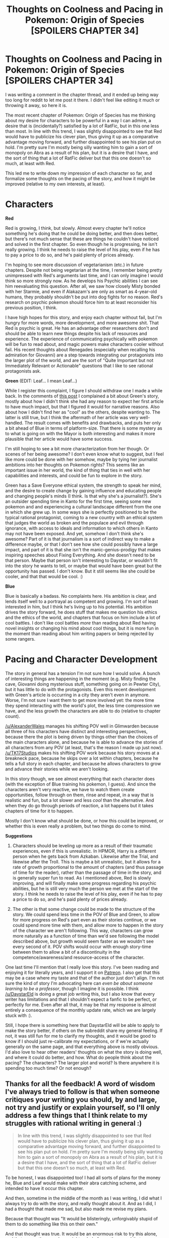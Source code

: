 #+TITLE: Thoughts on Coolness and Pacing in Pokemon: Origin of Species [SPOILERS CHAPTER 34]

* Thoughts on Coolness and Pacing in Pokemon: Origin of Species [SPOILERS CHAPTER 34]
:PROPERTIES:
:Author: 4t0m
:Score: 33
:DateUnix: 1470084503.0
:DateShort: 2016-Aug-02
:END:
I was writing a comment in the chapter thread, and it ended up being way too long for reddit to let me post it there. I didn't feel like editing it much or throwing it away, so here it is.

The most recent chapter of Pokemon: Origin of Species has me thinking about my desire for characters to be powerful in a way I can admire, a desire that is (incidentally?) satisfied by a lot of RatFic, but in this one less than most. In line with this trend, I was slightly disappointed to see that Red would have to publicize his clever plan, thus giving it up as a comparative advantage moving forward, and further disappointed to see his plan put on hold. I'm pretty sure I'm mostly being silly wanting him to gain a sort of monopoly on Abra as a result of his plan, but it is a desire that I have, and the sort of thing that a lot of RatFic deliver but that this one doesn't so much, at least with Red.

This led me to write down my impression of each character so far, and formalize some thoughts on the pacing of the story, and how it might be improved (relative to my own interests, at least).

* Characters
  :PROPERTIES:
  :CUSTOM_ID: characters
  :END:
*Red*

Red is growing, I think, but slowly. Almost every chapter he'll notice something he's doing that he could be doing better, and then does better, but there's not much sense that these are things he couldn't have noticed and solved in the first chapter. So even though he is progressing, he isn't really growing. I think he needs to raise the level of his play, even if he has to pay a price to do so, and he's paid plenty of prices already.

I'm hoping to see more discussion of vegetarianism (etc.) in future chapters. Despite not being vegetarian at the time, I remember being pretty unimpressed with Red's arguments last time, and I can only imagine I would think so more strongly now. As he develops his Psychic abilities I can see him reevaluating this question. After all, we saw how closely Misty bonded with her Starmie, and even if Alakazam's are only as smart as 4-year-old humans, they probably shouldn't be put into dog fights for no reason. Red's research on psychic pokemon should force him to at least reconsider his previous position, I think.

I have high hopes for this story, and enjoy each chapter without fail, but I'm hungry for more words, more development, and more awesome shit. That Red is psychic is great. He has an advantage other researchers don't and should be able to learn new things despite his lack of resources and experience. The experience of communicating psychically with pokemon will be fun to read about, and magic powers make characters cooler without fail. His recent thoughts about Renegades (especially when recalling his admiration for Giovanni) are a step towards integrating our protagonists into the larger plot of the world, and are the sort of "Quite Important but not Immediately Relevant or Actionable" questions that I like to see rational protagonists ask.

*Green* (EDIT: Leaf... I mean Leaf...)

While I register this complaint, I figure I should withdraw one I made a while back. In the comments of [[https://www.reddit.com/r/rational/comments/3r2nrp/pokemon_the_origin_of_species_chapter_25_the_art/][this post]] I complained a bit about Green's story, mostly about how I didn't think she had any reason to expect her first article to have much impact, but that I figured it would for narrative reasons. Also about how I didn't find her as "cool" as the others, despite wanting to. The latter is still true, but I think the aftermath of her article was very well-handled. The result comes with benefits and drawbacks, and puts her only a bit ahead of Blue in terms of platform-size. That there is some mystery as to what is going on with the Mayor is both interesting and makes it more plausible that her article would have some success.

I'm still hoping to see a bit more characterization from her though. Or scenes of her being awesome? I don't even know what to suggest, but I feel like more could be done with her somehow, maybe by tying her journalist ambitions into her thoughts on Pokemon rights? This seems like an important issue in her world, the kind of thing that ties in well with her capabilities and interests, and could be fun to explore in the story.

Green has a Save Everyone ethical system, the strength to speak her mind, and the desire to create change by gaining influence and educating people and changing people's minds (I think. Is that why she's a journalist?). She's an outsider spending time in Kanto for the first time, seeing some new pokemon and and experiencing a cultural landscape different from the one in which she grew up. In some ways she is perfectly positioned to be the typical rational protagonist, coming to a new country with an ethical system that judges the world as broken and the populace and evil through ignorance, with access to ideals and information to which others in Kanto may not have been exposed. And yet, somehow I don't think she's awesome? Part of it is that journalism is a sort of indirect way to make a difference maybe, or that I don't see how she could possibly have a large impact, and part of it is that she isn't the manic-genius-prodigy that makes inspiring speeches about Fixing Everything. And she doesn't need to be that person. Maybe that person isn't interesting to Daystar, or wouldn't fit into the story he wants to tell, or maybe that would have been great but the opportunity has passed. I don't know. But it still seems like she could be cooler, and that that would be cool. :)

*Blue*

Blue is basically a badass. No complaints here. His ambition is clear, and lends itself well to a portrayal as competent and growing. I'm sort of least interested in him, but I think he's living up to his potential. His ambition drives the story forward, he does stuff that makes me question his ethics and the ethics of the world, and chapters that focus on him include a lot of cool battles. I don't like cool battles /more/ than reading about Red having novel insights or changing his mind about cool things, but it is more fun in the moment than reading about him writing papers or being rejected by some rangers.

* Pacing and Character Development
  :PROPERTIES:
  :CUSTOM_ID: pacing-and-character-development
  :END:
The story in general has a tension I'm not sure how I would solve. A bunch of interesting things are happening in the moment (e.g. Misty finding the cave, Giovanni doing mysterious stuff, something going on in Pewter City), but it has little to do with the protagonists. Even this recent development with Green's article is occurring in a city they aren't even in anymore. Worse, I'm not sure I want them to get more involved yet: the more time they spend interacting with the world's plot, the less time compression we have, and the less growth the characters are able to do (relative to chapter count).

[[/u/AlexanderWales]] manages his shifting POV well in Glimwarden because all three of his characters have distinct and interesting perspectives, because there the plot is being driven by things other than the choices of the main characters alone, and because he is able to advance the stories of all characters from any POV (at least, that's the reason I made up just now). [[/u/TK17Studios]] makes his shifting POV work because his story moves at a breakneck pace, because he skips over a lot within chapters, because he tells a full story in each chapter, and because he allows characters to grow and advance their stories while we aren't looking.

In this story though, we see almost everything that each character does (with the exception of Blue training his pokemon, I guess). And since the characters aren't very reactive, we have to watch them create opportunities, follow through on them, rinse and repeat, in a way that is realistic and fun, but a lot slower and less /cool/ than the alternative. And when they do go through periods of reaction, a lot happens but it takes chapters of time for it to happen.

Mostly I don't know what should be done, or how this could be improved, or whether this is even really a problem, but two things do come to mind.

*Suggestions*

1. Characters should be leveling up more as a result of their traumatic experiences, even if this is unrealistic. In HPMOR, Harry is a different person when he gets back from Azkaban. Likewise after the Trial, and likewise after the Troll. This is maybe a bit unrealistic, but it allows for a rate of growth proportional to the amount of chapters (and thus passage of time for the reader), rather than the passage of time in the story, and is generally super fun to read. As I mentioned above, Red is slowly improving, and will finally make some progress regarding his psychic abilities, but he is still very much the person we met at the start of the story. I think he needs to raise the level of his play, even if he has to pay a price to do so, and he's paid plenty of prices already.

2. The other is that some change could be made to the structure of the story. We could spend less time in the POV of Blue and Green, to allow for more progress on Red's part even as their stories continue, or we could spend more time with them, and allow more to happen in the story of the character we aren't following. This way, characters can grow more naturally as a function of time than we'd see following the model described above, but growth would seem faster as we wouldn't see every second of it. POV shifts would occur with enough story-time between them to allow a bit of a discontinuity in the competence/awareness/and resource-access of the character.

One last time I'll mention that I really love this story. I've been reading and enjoying it for literally years, and I support it on [[https://www.patreon.com/daystareld][Patreon]]. I also get that this may be a case where my taste and that of the author just don't align. I'm not sure the kind of story I'm advocating here can /even be about someone learning to be a professor/, though I imagine it is possible. I think [[/u/DaystarEld]] is doing a great job writing this, but I also know that every writer has limitations and that I shouldn't expect a fanfic to be perfect, or perfectly for me. Even after all that, it may be that my response is almost entirely a consequence of the monthly update rate, which we are largely stuck with :).

Still, I hope there is something here that DaystarEld will be able to apply to make the story better, if others on the subreddit share my general feeling. If not, it was still fun for me to clarify my thoughts, and it would be good to know if I should just re-calibrate my expectations, or if we're actually generally on the same page, and that everything above is mostly obvious. I'd also love to hear other readers' thoughts on what the story is doing well, and where it could do better, and how. What do people think about the pacing? The characters? The larger plot and world? Is there anywhere it is spending too much time? Or not enough?


** Thanks for all the feedback! A word of wisdom I've always tried to follow is that when someone critiques your writing you should, by and large, not try and justify or explain yourself, so I'll only address a few things that I think relate to my struggles with rational writing in general :)

#+begin_quote
  In line with this trend, I was slightly disappointed to see that Red would have to publicize his clever plan, thus giving it up as a comparative advantage moving forward, and further disappointed to see his plan put on hold. I'm pretty sure I'm mostly being silly wanting him to gain a sort of monopoly on Abra as a result of his plan, but it is a desire that I have, and the sort of thing that a lot of RatFic deliver but that this one doesn't so much, at least with Red.
#+end_quote

To be honest, I was disappointed too! I had all sorts of plans for the money he, Blue and Leaf would make with their abra catching scheme, and intended to have it occur this chapter.

And then, sometime in the middle of the month as I was writing, I did what I always try to do with the story, and really thought about it. And as I did, I had a thought that made me sad, but also made me revise my plans.

Because that thought was "It would be blisteringly, unforgivably stupid of them to do something like this on their own."

And that thought was true. It would be an enormous risk to try this alone, and that means they need oversight or help from others, and that means they can't keep the technique to themselves.

There's a struggle in what I'm trying to accomplish with this story that is definitely turning out to be harder than I imagined it would be at first, and that struggle is in incorporating, as you put it, "cool" scenes while still maintaining it as a story about an aspiring rationalist.

I could write the scene out and just have everything go well, or even have something go wrong and have them get through it... but what kind of rationalist would Red be, son of a Ranger that he is, who's already been in enough life threatening situations, and had a whole flashback about weighing risk and precautionary measure, to take such a massive risk here? The potential for reward is nowhere big enough to justify it.

So in what I view as "in the name of rationality," this particular Cool moment and bit of munchkinry will have to wait, and will have to be somewhat restrained. It's not the first time (a similar thing happened earlier, with the idea of flipping clefairy once their value on the market jumped, though that idea was shot down due to a moral qualm that is, in itself, ambiguous and not completely settled in the story just yet) and won't be the last.

Hopefully I can put in enough other coolness to make up for the reduction in the Rationalist Power Fantasy that I definitely share and want to see Red go through :)

#+begin_quote
  *Red*... I think he needs to raise the level of his play, even if he has to pay a price to do so, and he's paid plenty of prices already.
#+end_quote

The main point I would make here is that Red doesn't /need/ to raise his level of play yet. He's not trying to accomplish something in a drastic timeline, like Blue. He's not facing imminent threats, like the protagonists of Glimwarden or Animorphs. At some point he definitely will be, and at that point his level of play will jump accordingly, but in the meantime, from a story perspective, that may well be a real problem, and I clearly need to do a better job in making his chapters and arc more engaging.

#+begin_quote
  *Green*... Maybe that person isn't interesting to Daystar, or wouldn't fit into the story he wants to tell, or maybe that would have been great but the opportunity has passed. I don't know. But it still seems like she could be cooler, and that that would be cool.
#+end_quote

That person is definitely interesting to me, and as you've accurately guessed, that's the path her arc will end up taking. I've always loved the chapters in Ender's Game where Peter and Valentine shape the public discourse as Locke and Demosthenes, but the rate and effectiveness at which they did it required an unrealistic (or rather, naive, in a kind sense, since the book was written before the internet as we know it today even existed) perspective of how things work. Building Leaf into the kind of figure she's going to one day be, in a rational story, takes time and attention that, in all fairness, is probably not as engaging as it could be or should be. I'll try to do a better job of making it so, moving forward.

#+begin_quote
  *Blue* ...is basically a badass.
#+end_quote

Yep. Yep he is. And since he's the least rational of the three, it's easier to put him in immediate high stake situations that let his particular brand of coolness shine.

#+begin_quote
  *Pacing and Character Development*
#+end_quote

I remember reading HPMOR and marveling at how virtually every other day of the year at Hogwarts had events in them important enough to have at least a scene in, and what a good job EY did in making it all feel important enough to justify that. The pace of Pokemon early on was definitely at a crawl compared to other Pokemon fanfiction, as I tried to include every scene of any relevance whatsoever in exploring the world and showing the characters' approach to solving problems and getting to know each other.

I don't think my own characters and their interactions are as compelling as HPMOR's were yet, but what I've aspired to is the same level of detail in showing everything that I feel is important (or would be later) rather than just summarizing it. Now that the majority of the groundwork for the characters and world's establishment is done, I'm planning more plot focused chapters, and will be using time skips much more often to summarize things we've seen before, like their quick visit to the shopping mall this chapter.

Overall I think these are all fair criticism, and I'm going to strive to incorporate and integrate them into my my writing and the story moving forward. Thanks for writing all this out! I'm glad you're still enjoying the story regardless, and thanks for your continued support :)
:PROPERTIES:
:Author: DaystarEld
:Score: 16
:DateUnix: 1470095964.0
:DateShort: 2016-Aug-02
:END:

*** :) Thanks for the reply!

#+begin_quote
  There's a struggle in what I'm trying to accomplish with this story that is definitely turning out to be harder than I imagined it would be at first, and that struggle is in incorporating, as you put it, "cool" scenes while still maintaining it as a story about an aspiring rationalist.
#+end_quote

I respect this a lot. All I can hope is that you continue to find clever exploits that actually work. Perhaps it will be easier when the three of them have more resources.

#+begin_quote
  though that idea was shot down due to a moral qualm that is, in itself, ambiguous and not completely settled in the story just yet
#+end_quote

I was not convinced by this moral qualm :(.

#+begin_quote
  The main point I would make here is that Red doesn't need to raise his level of play yet. He's not trying to accomplish something in a drastic timeline, like Blue.
#+end_quote

This is a good point, but I guess I'm getting impatient for him to find a goal that will push him to improve.

#+begin_quote
  That person is definitely interesting to me, and as you've accurately guessed, that's the path her arc will end up taking.
#+end_quote

Very much looking forward to this. (I can't believe I forgot her name was Leaf though...)

#+begin_quote
  I remember reading HPMOR and marveling at how virtually every other day of the year at Hogwarts had events in them important enough to have at least a scene in, and what a good job EY did in making it all feel important enough to justify that... don't think my own characters and their interactions are as compelling as HPMOR's were yet, but what I've aspired to is the same level of detail in showing everything that I feel is important (or would be later) rather than just summarizing it.
#+end_quote

Yeah, for all of its flaws, HPMOR really is very good. I do like all of the small interactions though. The friendship between Red and Blue is so deep and convincing, and Leaf's integration into the group has been very natural. I mentioned elsewhere that beyond the munchkin-y aspects I enjoyed reading about Red's plan because it was heartwarming to see Blue and Leaf support him -- not because they pitied him but because they believed in him.

#+begin_quote
  Thanks for writing all this out! I'm glad you're still enjoying the story regardless, and thanks for your continued support
#+end_quote

Definitely still enjoying the story, and your response to this post (as well as your comments elsewhere before I wrote it), leave me optimistic that I will enjoy future chapters even more.
:PROPERTIES:
:Author: 4t0m
:Score: 6
:DateUnix: 1470098212.0
:DateShort: 2016-Aug-02
:END:


*** I think it's kind of interesting that even you consider your main character to not have a major pressing goal. Maybe the "slow" pacing of the story is a result of there being insufficient conflict in the primary storyline?

I don't see it as a major issue, at least not yet, but it does make me think. I think of myself as a rational protagonist in my own world and I'm constantly trying to munchkin real life. Much like Red though, my goals are far reaching and hard to obtain and I often end up just surviving and getting smarter and better very slowly over many years. I dream of a major conflict that could force me to evolve and I guess that is one of the fantasies I often enjoy in fiction that isn't yet being fulfilled here.

(I complain about your story as someone who has enjoyed it a lot so far. I'm only behind on the chapters because it's so addictive that I want to read it in bigger chunks that one chapter at a time.)
:PROPERTIES:
:Author: Dragonheart91
:Score: 5
:DateUnix: 1470102610.0
:DateShort: 2016-Aug-02
:END:

**** Yeah, that's pretty accurate: his conflicts are immediate rather than ongoing (survive the sudden attack of pokemon) and his goals are long-term and require a slow accumulation of skills and work.

It doesn't really fit the normal fictional plotting, since part of what makes fiction so appealing is that it often puts people in extreme circumstances that compress all the excitement and growth that normally takes the average person months.
:PROPERTIES:
:Author: DaystarEld
:Score: 5
:DateUnix: 1470103919.0
:DateShort: 2016-Aug-02
:END:


*** For what it's worth, I actually really like some of the slower-paced worldbuilding. Apart from just regular nostalgia, one of the things that I love about Pokemon over its various clones is that it tries to build something of a functioning world; the lore surrounding each Pokemon - at least when it's not talking about Indian elephants - brings up something that really does seem to be a living, breathing world with the Pokemon interacting with other species in the wild and such. Now, since it's at its core a children's game it obviously doesn't go as far as it could, but we still have enough little hinted things to go on, like the likely relationship between Garchomp and Sharpedo. While I love the characters and am quite interested in the early shreds of plot we're starting to see, imo where this fic really shines is in stuff like the short bit about how fortuitous chance meetings became a trope in the Pokemon World's fiction and how that lead to trainers having the habit of exchanging numbers. (I certainly hope to see various trainers they meet showing up multiple times and becoming Heroes of Another Story as the fic progresses.) So, while I definitely get the complaints about the plot being kind of slow, I hope that you don't speed up too much and leave the world in the dust.
:PROPERTIES:
:Author: The_Magus_199
:Score: 4
:DateUnix: 1470158479.0
:DateShort: 2016-Aug-02
:END:


*** Regarding Red and the Abra, from a literary standpoint it isn't very possible to show the Abra plan in real time and detail anymore. I remember hearing once, when learning about the law of conservation of detail, that if someone comes up with a plan, hero, villain, or otherwise, if we hear enough of the plan to picture it in our heads then something will be different in execution and if the plan is not explained to the viewer then it will likely succeed. In short, you only get to show the same plan once, and explaining it before it is attempted counts.

With Red, he's already explained his plan with the Abra. I visualized it, so I can attest that it would be boring to see it happen a second time. But there's more than just the plan to deal with here. Red is disappointed that he can't keep the secret of the technique, and you have admitted that you are also put off about how Red won't get large quantities of money from this. But there's more you can do with this. As Red coordinates the event (assuming it happens), he can think about how to maximize his profits on the Abra he can catch before the price crashes. He can look inwards, and consider the roots of his desire for the money and the other emotions floating around there, and he can look outwards and try to talk to the people he gets to help him, and see if there's anything he can do before the price crashes. Both can happen during his experiment, with said experiment in the background because we've already seen it happen in Red's explanation, and both provide more opportunity for character growth. With luck, Red might even find a way to get a good amount of spending money out of the deal anyways, such as selling the first batch of Abra he finds before the price can drop much. I think, at least, that having more items will only enhance the story and that you might not have to postpone the idea much.

With overall pacing, it does come across as a bit slow and relaxed, exactly what you would expect from three kids on a journey, if said journey is not filled with fighting terrorists and/or forces of nature. Blue, the exception, is always pushing onward, but he does not dominate the flow of the story. Relaxed is fine, just as good for a story as tense, but just like a fast-moving plot risks running out of critical events before the story is done justice, a slow-moving plot risks stagnating when the ideas that fit within the one setting run dry.

It might be more accurate, though, to say that the stories of the main characters is relaxed, rather than the story in general is relaxed. If you introduced side characters with stories of their own, ones that frequently but not incessantly intersected the main characters' stories in meaningful but not intrusive ways, the story as a whole could come across as more lively even as the main characters stroll through it. And I know that all sounded like wide strokes notions and it may even be really just grand gesturing about nothing, but one of the ideas I've been considering for a while now is that a world that is deep, vibrant, and alive is best achieved by having a large cast of side characters, each with their own story. I'm not fully confident in that idea, or if it is the fundamental idea I should be looking for, but if it's correct it could be key to keeping a bright and lively tone in a relaxed and calm story.

As always, I hope at least one of the things I just said is useful, and I look forward to seeing how Red will do the best he can with what he has.
:PROPERTIES:
:Author: InfernoVulpix
:Score: 3
:DateUnix: 1470115974.0
:DateShort: 2016-Aug-02
:END:

**** Definitely is, and you're right in examining the ways the abra plan and how Red will try to benefit from it will become more complex :) I didn't mean to imply that I was shelving it, it's just going to happen next chapter instead of this one, since it will end up being a bit more complicated.

Also, one of your previous reviews is still one of my favorites of the story, and it's definitely relevant for this discussion:

#+begin_quote
  ...if you took a snapshot of this story, the basic concept that it was created around, and expanded it out into a chapter, this is likely what you would get. You have the science, the more realistic interpretation of Pokemon training, and the other dynamics of the Pokemon world, among other things. I'd be willing to bet that those concepts are what inspired this story.

  But on its own, that snapshot can't make a story. We see those elements appear through the story, but it is the plot that makes it a novel, an interesting story. Certainly, some might find a plot-less examination of a rational Pokemon world entertaining, but the Guinness Book of World Records, while entertaining to its readers, is no novel. That is the comparison I would make.

  ...the difference between encyclopedia and novel, provide an insight about the Pokemon anime. It was never meant to be a novel, a story that progresses and changes towards an ultimate conclusion. It took a snapshot of Ash's journey, and expanded it into episode after episode. It retained originality among the many expanded snapshots by continually introducing new Pokemon and new people, or on the odd occasion showing a slightly different snapshot of Ash's journey, that of his battles against gyms, rivals, and in the Conferences.

  Any person approaching the Pokemon anime and expecting it to behave like a novel would soon feel that same distress, since the Pokemon anime is no story. It is a snapshot, the ideal of a Pokemon journey, provided under a different skin every episode. It has its popularity because a good amount of people are attracted to the snapshot, and the skin keeps them from growing bored. I can say that this works for many children because, as I recall from back then, the mere fact that I couldn't recite the lines of every character was enough to have me bouncing in my seat, and this is a sentiment I have found other people shared as a child.

  On the other hand, those that scoff at the anime for being 'too filler-y' see past the skin and, desiring a story to the anime, are distressed to find none. This is something that we often see happen to fans who grew past the point of being a child, and their tastes changed with them. I am currently wondering if such people could overcome their distaste for an encyclopedic anime if they truly knew what they were watching, and thus set up different expectations.
#+end_quote
:PROPERTIES:
:Author: DaystarEld
:Score: 5
:DateUnix: 1470117165.0
:DateShort: 2016-Aug-02
:END:

***** u/4t0m:
#+begin_quote
  I didn't mean to imply that I was shelving it, it's just going to happen next chapter instead of this one
#+end_quote

ಠ_ಠ
:PROPERTIES:
:Author: 4t0m
:Score: 2
:DateUnix: 1473351896.0
:DateShort: 2016-Sep-08
:END:

****** Er, right. About that... See, the title of the chapter is "Deception," so it actually has a clever meta meaning to-

/points/ Look, there's the abra section!

/runs/

(But seriously, my bad :) I was going to write them doing the abra thing, then figured out a way for them to keep it mostly secret by tying Bill in earlier than I originally planned!)
:PROPERTIES:
:Author: DaystarEld
:Score: 2
:DateUnix: 1473355174.0
:DateShort: 2016-Sep-08
:END:

******* :)
:PROPERTIES:
:Author: 4t0m
:Score: 1
:DateUnix: 1473355469.0
:DateShort: 2016-Sep-08
:END:


***** Yeah, the ideas I put into that review are some of the most significant ideas I've had about fiction yet, and while the Pokemon anime is a great case study it extends much further. I'm actually really glad that I have opportunities like this, to go at length about the ideas I've been cultivating, so that I can reaffirm the logic behind them and add nuance.
:PROPERTIES:
:Author: InfernoVulpix
:Score: 1
:DateUnix: 1470150665.0
:DateShort: 2016-Aug-02
:END:


**** That's it! I realized a while ago that there was a category of stories that other people tended to dislike that I really really loved. I had noticed that one feature these stories didn't have that other stories did have was the "I'm about to state the plan, and then we fade to black"

I place a >50% confidence on that being this "law of conservation of detail." If someone has a cool plan (eg. this abra plan), I want to hear it described over and over again, even in repetitive detail. I read over the abra plan about five times just because it was so neat, not because I was doing any deeper analysis.

Part of this may be that I (believe I) have a poor mental picture of actions that expand beyond a single instance of time. I can fully picture a single "frame" of action, but when something involves multiple "frames," I can't really picture the whole thing coming together.

Thank you for this insight.
:PROPERTIES:
:Author: gbear605
:Score: 2
:DateUnix: 1470139952.0
:DateShort: 2016-Aug-02
:END:


** On the subject of pacing, personally, while I would love to have /more/ content, that's more an "impatient reader" complaint than a legitimate one, as otherwise, I thoroughly enjoy how Origin gives us information on pretty much everything that happens.

It, to me, makes me feel like I'm a part of the story, some unspoken character in the background that's there listening in on what happens, rather than watching a movie, with explicit scenes.
:PROPERTIES:
:Author: Cariyaga
:Score: 7
:DateUnix: 1470098213.0
:DateShort: 2016-Aug-02
:END:


** I'm ok with the slow pacing of the story generally, but I think it is a legitimate complaint that we spend so much time on world type points of view. Every single interlude, no matter how cool, frustrates me. The story is already moving slow enough that taking a chapter off - especially when you are current with the story and waiting a week for more - is painful.

As with the majority of fanfiction, I think editing down could benefit the story. It's not a major concern though as the content has been quite enjoyable and this world is deep enough that just listening to the inner monologue of characters thinking about it can be quite entertaining.
:PROPERTIES:
:Author: Dragonheart91
:Score: 4
:DateUnix: 1470093179.0
:DateShort: 2016-Aug-02
:END:

*** u/DaystarEld:
#+begin_quote
  Every single interlude, no matter how cool, frustrates me.
#+end_quote

Yeah, I think this is going to continue to be the most divisive part of my story for awhile. Many readers have expressed how frustrating they find them, while some of the most popular chapters have been interludes. I hope I can do a better job moving forward of tying them into and propelling Red, Blue, and Leaf's journey.
:PROPERTIES:
:Author: DaystarEld
:Score: 6
:DateUnix: 1470096101.0
:DateShort: 2016-Aug-02
:END:

**** I'm also biased because in general I tend to dislike interludes and I feel like they interrupt the story. I get why they exist and I sometimes enjoy them, but man do I wish I could just read a story without interruption sometimes.

I actually frequently skip interludes until I get to a major story arc conclusion and then go back and read all the ones I skipped. So maybe my advice if you are writing to people like me, is to put an interlude after a plot point concludes instead of as a way of stalling wrapping up a storyline.
:PROPERTIES:
:Author: Dragonheart91
:Score: 3
:DateUnix: 1470096762.0
:DateShort: 2016-Aug-02
:END:

***** Hmm. As it stands I currently have interludes placed at transitions or just after major events conclude:

The first was the night after their first day of traveling.

The second was after they finish with the dead body at the beedrill field.

The third was at the end of the Viridian fire.

The fourth was as they leave Pewter.

And the fifth was after the dig site attack.

Or do you mean wider arcs than those?
:PROPERTIES:
:Author: DaystarEld
:Score: 5
:DateUnix: 1470098495.0
:DateShort: 2016-Aug-02
:END:

****** This wasn't a specific criticism of you, I was thinking about all the fan fiction I've been reading where it bothers me. Although IIRC the one after the beedrill incident bothered me because I wanted to see more on their reactions on that and move past an emotionally disruptive moment, not linger on it.

I'm also not current on your story, so I can't judge the one after pewter city or the dig site.

This is so subjective that it's hard to give specific constructive criticism. I appreciate you listening and I hope you keep improving as an author and writing thought provoking stories.
:PROPERTIES:
:Author: Dragonheart91
:Score: 3
:DateUnix: 1470099129.0
:DateShort: 2016-Aug-02
:END:

******* Ahh, gotcha. Thanks for letting me know!

And if you haven't read the latest two interludes, I'm looking forward to when you do, if you ever do, as they were the best received so far, and I'm curious to see if they warm the cockles of your anti-interlude heart ;)
:PROPERTIES:
:Author: DaystarEld
:Score: 5
:DateUnix: 1470100160.0
:DateShort: 2016-Aug-02
:END:


**** I liked the interludes. I think they are perfect for setting up events later on, and they make me want to see what happens... e.g. are the trio going to have to take on Mewtwo? Red is focusing his research on psychics, will Blue capitalise on being dark and specialise in anti-psychic combat? Will Red's research/expertise figure out a way to stop/help/catch Mewtwo? Will Blue beat Mewtwo in a fight? Can Leaf mobilise popular support for some solution?

I expect Mewtwo is the final boss, with a lot of events and challenges on the way, but I'm already making myself hyped thinking of all these possibilities :)

Same with Giovani and the cave - interested to see how they fit together, and how they play out.
:PROPERTIES:
:Author: DerSaidin
:Score: 4
:DateUnix: 1470132950.0
:DateShort: 2016-Aug-02
:END:


*** u/thrawnca:
#+begin_quote
  Every single interlude, no matter how cool, frustrates me
#+end_quote

:D I take it you don't follow Mother of Learning? I'm loving it - but at three-week intervals... :s
:PROPERTIES:
:Author: thrawnca
:Score: 2
:DateUnix: 1470101898.0
:DateShort: 2016-Aug-02
:END:

**** It's on my list but I haven't read it.
:PROPERTIES:
:Author: Dragonheart91
:Score: 2
:DateUnix: 1470103728.0
:DateShort: 2016-Aug-02
:END:


** Have you read Pokemon: Game of Champions? It might scratch an itch you have, even though it isn't finished and likely won't ever be. It's my favorite Pokemon ratfic I've read so far, though oos has potential it's not there yet.
:PROPERTIES:
:Author: beardedrabbit
:Score: 3
:DateUnix: 1470094998.0
:DateShort: 2016-Aug-02
:END:

*** I think I tried that story in the past, and didn't consider it to be ratfic. I'll give it another try though. Thanks for the recommendation!
:PROPERTIES:
:Author: 4t0m
:Score: 2
:DateUnix: 1470097137.0
:DateShort: 2016-Aug-02
:END:

**** Now that you mention it, it's not the same as oos where red is conducting scientific research and examining his biases. It does, however, have lots of clever solutions to seemingly impossible problems, and the character growth is fun to watch.
:PROPERTIES:
:Author: beardedrabbit
:Score: 2
:DateUnix: 1470097334.0
:DateShort: 2016-Aug-02
:END:

***** Game of Champions is definitely my favorite pokemon fanfic, and while it has far better worldbuilding and character depth than most others I've tried, it's not really a rationalfic in my mind.

Some chapters are, like the one where Blue gets his Ninetails, but in others like Red's fight with Misty, the author "cheats" for Rule of Cool and false dramatic tension.
:PROPERTIES:
:Author: DaystarEld
:Score: 1
:DateUnix: 1470113501.0
:DateShort: 2016-Aug-02
:END:

****** That's a very good point, Oos is much more genre/trope-savvy and rational than Game of Champions. Keep up the awesome work, I'm really enjoying oos so far!
:PROPERTIES:
:Author: beardedrabbit
:Score: 1
:DateUnix: 1470136267.0
:DateShort: 2016-Aug-02
:END:


** I care more about the quality of the story than the pacing, but I agree that it has been very slow, and I am hungry for more. What I think impatient readers should ask themselves is this: if you only started reading after the story is completed, would your opinion of the pacing change? Perhaps the problem isn't the writing's pacing, but the publishing's?
:PROPERTIES:
:Author: Sailor_Vulcan
:Score: 4
:DateUnix: 1470095307.0
:DateShort: 2016-Aug-02
:END:

*** To be completely honest, having reread the story start to finish, it still struck me as extremely slow-moving. Usually on rereads a story feels faster, but even with that consideration it's positively glacial. Consider: Origin of Species is more than twice as long as Brave New World, and it still feels like it's in its first act.

Not to say it isn't a terrific story. I did, after all, read it twice already, so I can't exactly criticize on that front, but maybe a few of the less plot-relevant elements could stand cutting. Assuming they'll go through all eight canonical gyms at about this speed, there's no reason for so many similar scenarios to take place in quick succession. For example, the forest fire and the parasect ramage were, narratively speaking, redundant, with only the Renegade branding really setting the latter apart. It would've worked just as well to have the disasters spread further apart, rather than devoting thousands of words to repetition.
:PROPERTIES:
:Author: UltraRedSpectrum
:Score: 5
:DateUnix: 1470102420.0
:DateShort: 2016-Aug-02
:END:


*** I hope I didn't strike you as too much of an impatient reader in the OP, though I can see how I would. I think if there is a problem it is with the publishing, but that I would probably prefer a faster-paced story as a personal preference.
:PROPERTIES:
:Author: 4t0m
:Score: 2
:DateUnix: 1470097288.0
:DateShort: 2016-Aug-02
:END:


** P:tOoS definitely has a slower growth curve than, say, /Mother of Learning/. Zorian.34 is significantly more powerful and versatile than Red.34, compared to the challenges he faces.

However, I think a bigger part of this is that there is a finite amount of wordcount/screentime/power per chapter, and in P:tOoS it has to be evenly divided three ways or else one of the members of the party will stagnate in comparison. Zorian, on the other hand, has all the text to himself.
:PROPERTIES:
:Author: AmeteurOpinions
:Score: 3
:DateUnix: 1470089874.0
:DateShort: 2016-Aug-02
:END:

*** This is part of it, but I think Origin of Species is just generally a very slow-paced story. Which isn't necessarily a bad thing, and I know lots of fanfiction readers prefer stories with high wordcounts. However, it took over 150k words for the story to get past the first gym. Where Mother of Learning will paraphrase or summarize scenes where Zorian is doing something not very interesting, Origin of Species will spend a hundred words on the characters eating a meal or something. I do think all the scenes have a clear purpose and that the way Daystareld expands them with lots of description makes it easier to visualize what's going on and get immersed in the story, but I often get distracted reading this story in a way I don't with faster-paced stories.
:PROPERTIES:
:Author: Timewinders
:Score: 4
:DateUnix: 1470091320.0
:DateShort: 2016-Aug-02
:END:

**** Personally, I actually rather like this pacing. Yeah, occasionally there'll be a chapter that feels like mostly setup and it'll kind of hurt to wait for a month, but overall I feel like the way it's being written makes the world feel more real and personal than if it skipped over the "everyday life on a Pokemon journey" bits.
:PROPERTIES:
:Author: The_Magus_199
:Score: 3
:DateUnix: 1470158976.0
:DateShort: 2016-Aug-02
:END:


*** I agree that this is a factor slowing things down, but quicker growth is clearly possible. Animorphs: The Reckoning is a very different story, but it demonstrates how a large cast of characters can be developed quickly, naturally, and economically.
:PROPERTIES:
:Author: 4t0m
:Score: 3
:DateUnix: 1470091118.0
:DateShort: 2016-Aug-02
:END:


** u/DerSaidin:
#+begin_quote
  I'm hungry for more words, more development, and more awesome shit.
#+end_quote

I'm happy with the slower build up to awesome shit. Not that it is slow; there is plenty of excitement with all the gym battles, rampaging pokemon, and renegades.

Characters don't just get to go rationalist-supersaiyan whenever they please. They have to work and build over time. They have to earn it. You can't just skip to dessert - eat your vegetables and you will enjoy the ice-cream so much more!

Imo keep doing what you do Daystar :)
:PROPERTIES:
:Author: DerSaidin
:Score: 3
:DateUnix: 1470133520.0
:DateShort: 2016-Aug-02
:END:


** Thanks for this review, I'd somehow managed to never hear about this story and it's really engaging. Ever since Significant Digits ended I've been sadly lacking in rationalized versions of my favorite childhood IP's
:PROPERTIES:
:Author: Taborask
:Score: 3
:DateUnix: 1470157414.0
:DateShort: 2016-Aug-02
:END:


** Test to see whether I'll be downvoted to oblivion or upvoted a little if I ask for karma charity, even though I know it's silly to care.

(Text posts don't give you any karma.)

EDIT: Woah this is no longer true. Don't upvote, but I'm leaving this here so that people see (and understand the context for) Alex's reply.
:PROPERTIES:
:Author: 4t0m
:Score: 2
:DateUnix: 1470085104.0
:DateShort: 2016-Aug-02
:END:

*** Text posts give you karma.

[[https://www.reddit.com/r/announcements/comments/4tmb16/karma_for_textposts_aka_selfposts/]]
:PROPERTIES:
:Author: alexanderwales
:Score: 6
:DateUnix: 1470086714.0
:DateShort: 2016-Aug-02
:END:

**** Ah, cool. Thanks for the heads up.
:PROPERTIES:
:Author: 4t0m
:Score: 2
:DateUnix: 1470086929.0
:DateShort: 2016-Aug-02
:END:
